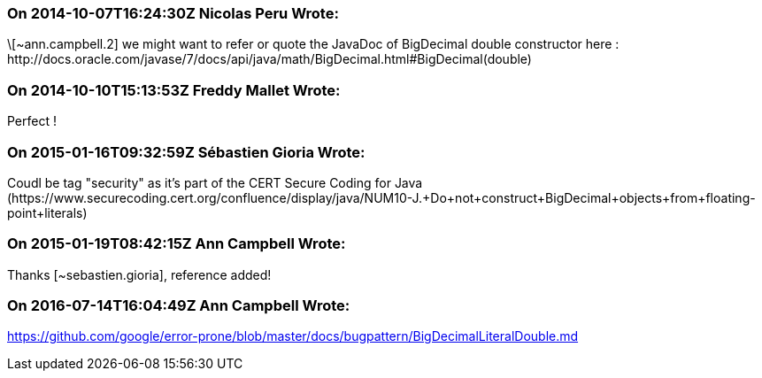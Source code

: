 === On 2014-10-07T16:24:30Z Nicolas Peru Wrote:
\[~ann.campbell.2] we might want to refer or quote the JavaDoc of BigDecimal double constructor here : \http://docs.oracle.com/javase/7/docs/api/java/math/BigDecimal.html#BigDecimal(double) 

=== On 2014-10-10T15:13:53Z Freddy Mallet Wrote:
Perfect !

=== On 2015-01-16T09:32:59Z Sébastien Gioria Wrote:
Coudl be tag "security" as it's part of the CERT Secure Coding for Java (\https://www.securecoding.cert.org/confluence/display/java/NUM10-J.+Do+not+construct+BigDecimal+objects+from+floating-point+literals)



=== On 2015-01-19T08:42:15Z Ann Campbell Wrote:
Thanks [~sebastien.gioria], reference added!

=== On 2016-07-14T16:04:49Z Ann Campbell Wrote:
https://github.com/google/error-prone/blob/master/docs/bugpattern/BigDecimalLiteralDouble.md

